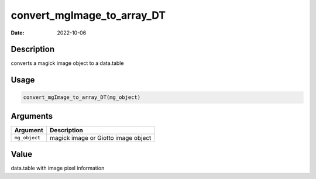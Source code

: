 ===========================
convert_mgImage_to_array_DT
===========================

:Date: 2022-10-06

Description
===========

converts a magick image object to a data.table

Usage
=====

.. code:: r

   convert_mgImage_to_array_DT(mg_object)

Arguments
=========

============= ===================================
Argument      Description
============= ===================================
``mg_object`` magick image or Giotto image object
============= ===================================

Value
=====

data.table with image pixel information
